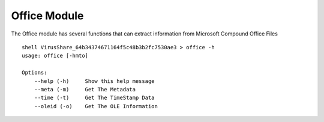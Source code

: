 Office Module
============

The Office module has several functions that can extract information from Microsoft Compound Office Files

::

    shell VirusShare_64b34374671164f5c48b3b2fc7530ae3 > office -h
    usage: office [-hmto]

    Options:
        --help (-h)     Show this help message
        --meta (-m)     Get The Metadata
        --time (-t)     Get The TimeStamp Data
        --oleid (-o)    Get The OLE Information

